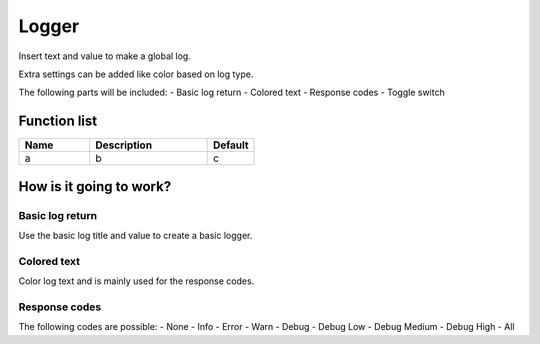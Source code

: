 ########################################################################
Logger
########################################################################

Insert text and value to make a global log.

Extra settings can be added like color based on log type.

The following parts will be included:
- Basic log return
- Colored text
- Response codes
- Toggle switch

********************
Function list
********************

.. csv-table::
  :header: Name, Description, Default
  :widths: 30 50 20
  
  a, b, c

************************
How is it going to work?
************************

Basic log return
=================

Use the basic log title and value to create a basic logger.

Colored text
================

Color log text and is mainly used for the response codes.

Response codes
=================

The following codes are possible:
- None
- Info
- Error
- Warn
- Debug
- Debug Low
- Debug Medium
- Debug High
- All
